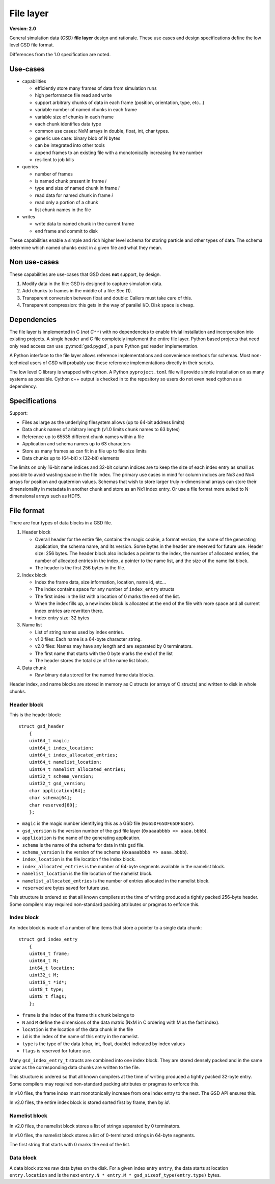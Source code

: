 .. Copyright (c) 2016-2023 The Regents of the University of Michigan
.. Part of GSD, released under the BSD 2-Clause License.

File layer
==========

.. highlight:: c

**Version: 2.0**

General simulation data (GSD) **file layer** design and rationale. These use
cases and design specifications define the low level GSD file format.

Differences from the 1.0 specification are noted.

Use-cases
---------

* capabilities

  * efficiently store many frames of data from simulation runs
  * high performance file read and write
  * support arbitrary chunks of data in each frame (position, orientation, type,
    etc...)
  * variable number of named chunks in each frame
  * variable size of chunks in each frame
  * each chunk identifies data type
  * common use cases: NxM arrays in double, float, int, char types.
  * generic use case: binary blob of N bytes
  * can be integrated into other tools
  * append frames to an existing file with a monotonically increasing frame
    number
  * resilient to job kills

* queries

  * number of frames
  * is named chunk present in frame *i*
  * type and size of named chunk in frame *i*
  * read data for named chunk in frame *i*
  * read only a portion of a chunk
  * list chunk names in the file

* writes

  * write data to named chunk in the current frame
  * end frame and commit to disk

These capabilities enable a simple and rich higher level schema for storing
particle and other types of data. The schema determine which named chunks exist
in a given file and what they mean.

Non use-cases
-------------

These capabilities are use-cases that GSD does **not** support, by design.

#. Modify data in the file: GSD is designed to capture simulation data.
#. Add chunks to frames in the middle of a file: See (1).
#. Transparent conversion between float and double: Callers must take care of
   this.
#. Transparent compression: this gets in the way of parallel I/O. Disk space is
   cheap.

Dependencies
------------

The file layer is implemented in C (*not C++*) with no dependencies to enable
trivial installation and incorporation into existing projects. A single header
and C file completely implement the entire file layer. Python based projects
that need only read access can use :py:mod:`gsd.pygsd`, a pure Python gsd reader
implementation.

A Python interface to the file layer allows reference implementations and
convenience methods for schemas. Most non-technical users of GSD will probably
use these reference implementations directly in their scripts.

The low level C library is wrapped with cython. A Python ``pyproject.toml`` file will
provide simple installation on as many systems as possible. Cython c++ output is
checked in to the repository so users do not even need cython as a dependency.

Specifications
--------------

Support:

* Files as large as the underlying filesystem allows (up to 64-bit address
  limits)
* Data chunk names of arbitrary length (v1.0 limits chunk names to 63 bytes)
* Reference up to 65535 different chunk names within a file
* Application and schema names up to 63 characters
* Store as many frames as can fit in a file up to file size limits
* Data chunks up to (64-bit) x (32-bit) elements

The limits on only 16-bit name indices and 32-bit column indices are to keep the
size of each index entry as small as possible to avoid wasting space in the file
index. The primary use cases in mind for column indices are Nx3 and Nx4 arrays
for position and quaternion values. Schemas that wish to store larger truly
n-dimensional arrays can store their dimensionality in metadata in another chunk
and store as an Nx1 index entry. Or use a file format more suited to
N-dimensional arrays such as HDF5.

File format
-----------

There are four types of data blocks in a GSD file.

#. Header block

   * Overall header for the entire file, contains the magic cookie, a format
     version, the name of the generating application, the schema name, and its
     version. Some bytes in the header are reserved for future use. Header size:
     256 bytes. The header block also includes a pointer to the index, the
     number of allocated entries, the number of allocated entries in the index, a
     pointer to the name list, and the size of the name list block.
   * The header is the first 256 bytes in the file.

#. Index block

   * Index the frame data, size information, location, name id, etc...
   * The index contains space for any number of ``index_entry`` structs
   * The first index in the list with a location of 0 marks the end of the list.
   * When the index fills up, a new index block is allocated at the end of the
     file with more space and all current index entries are rewritten there.
   * Index entry size: 32 bytes

#. Name list

   * List of string names used by index entries.
   * v1.0 files: Each name is a 64-byte character string.
   * v2.0 files: Names may have any length and are separated by 0 terminators.
   * The first name that starts with the 0 byte marks the end of the list
   * The header stores the total size of the name list block.

#. Data chunk

   * Raw binary data stored for the named frame data blocks.

Header index, and name blocks are stored in memory as C structs (or arrays of C
structs) and written to disk in whole chunks.

Header block
^^^^^^^^^^^^

This is the header block::

    struct gsd_header
        {
        uint64_t magic;
        uint64_t index_location;
        uint64_t index_allocated_entries;
        uint64_t namelist_location;
        uint64_t namelist_allocated_entries;
        uint32_t schema_version;
        uint32_t gsd_version;
        char application[64];
        char schema[64];
        char reserved[80];
        };


* ``magic`` is the magic number identifying this as a GSD file
  (``0x65DF65DF65DF65DF``).
* ``gsd_version`` is the version number of the gsd file layer
  (``0xaaaabbbb => aaaa.bbbb``).
* ``application`` is the name of the generating application.
* ``schema`` is the name of the schema for data in this gsd file.
* ``schema_version`` is the version of the schema (``0xaaaabbbb => aaaa.bbbb``).
* ``index_location`` is the file location f the index block.
* ``index_allocated_entries`` is the number of 64-byte segments available in the
  namelist block.
* ``namelist_location`` is the file location of the namelist block.
* ``namelist_allocated_entries`` is the number of entries allocated in the
  namelist block.
* ``reserved`` are bytes saved for future use.

This structure is ordered so that all known compilers at the time of writing
produced a tightly packed 256-byte header. Some compilers may required
non-standard packing attributes or pragmas to enforce this.

Index block
^^^^^^^^^^^

An Index block is made of a number of line items that store a pointer to a
single data chunk::

    struct gsd_index_entry
        {
        uint64_t frame;
        uint64_t N;
        int64_t location;
        uint32_t M;
        uint16_t *id*;
        uint8_t type;
        uint8_t flags;
        };

* ``frame`` is the index of the frame this chunk belongs to
* ``N`` and ``M`` define the dimensions of the data matrix (NxM in C ordering
  with M as the fast index).
* ``location`` is the location of the data chunk in the file
* ``id`` is the index of the name of this entry in the namelist.
* ``type`` is the type of the data (char, int, float, double) indicated by index
  values
* ``flags`` is reserved for future use.

Many ``gsd_index_entry_t`` structs are combined into one index block. They are
stored densely packed and in the same order as the corresponding data chunks are
written to the file.

This structure is ordered so that all known compilers at the time of writing
produced a tightly packed 32-byte entry. Some compilers may required
non-standard packing attributes or pragmas to enforce this.

In v1.0 files, the frame index must monotonically increase from one index entry
to the next. The GSD API ensures this.

In v2.0 files, the entire index block is stored sorted first by frame, then
by *id*.

Namelist block
^^^^^^^^^^^^^^

In v2.0 files, the namelist block stores a list of strings separated by 0
terminators.

In v1.0 files, the namelist block stores a list of 0-terminated strings in
64-byte segments.

The first string that starts with 0 marks the end of the list.

Data block
^^^^^^^^^^

A data block stores raw data bytes on the disk. For a given index entry
``entry``, the data starts at location ``entry.location`` and is the next
``entry.N * entry.M * gsd_sizeof_type(entry.type)`` bytes.
